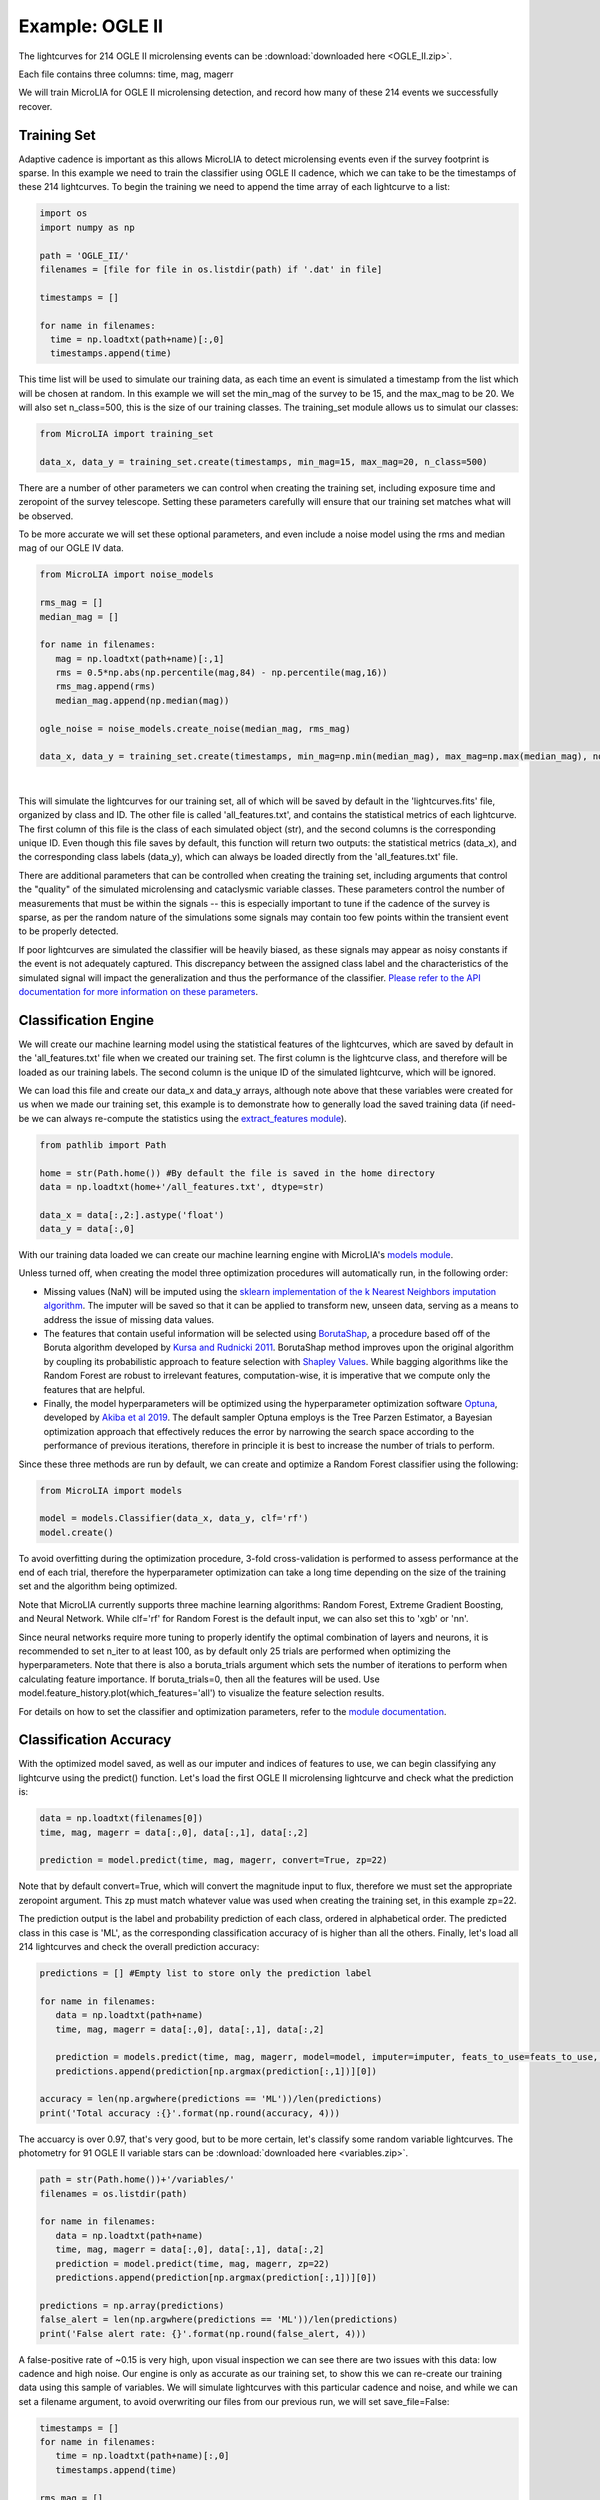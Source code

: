 .. _Examples:

Example: OGLE II
==================
The lightcurves for 214 OGLE II microlensing events can be :download:`downloaded here <OGLE_II.zip>`.

Each file contains three columns: time, mag, magerr

We will train MicroLIA for OGLE II microlensing detection, and record how many of these 214 events we successfully recover.

Training Set
-----------
Adaptive cadence is important as this allows MicroLIA to detect microlensing events even if the survey footprint is sparse. In this example we need to train the classifier using OGLE II cadence, which we can take to be the timestamps of these 214 lightcurves. To begin the training we need to append the time array of each lightcurve to a list:

.. code-block:: python

    import os
    import numpy as np

    path = 'OGLE_II/' 
    filenames = [file for file in os.listdir(path) if '.dat' in file]

    timestamps = []

    for name in filenames:
      time = np.loadtxt(path+name)[:,0]
      timestamps.append(time)


This time list will be used to simulate our training data, as each time an event is simulated a timestamp from the list which will be chosen at random. In this example we will set the min_mag of the survey to be 15, and the max_mag to be 20. We will also set n_class=500, this is the size of our training classes. The training_set module allows us to simulat our classes:

.. code-block:: python

   from MicroLIA import training_set

   data_x, data_y = training_set.create(timestamps, min_mag=15, max_mag=20, n_class=500)


There are a number of other parameters we can control when creating the training set, including exposure time and zeropoint of the survey telescope. Setting these parameters carefully will ensure that our training set matches what will be observed. 

To be more accurate we will set these optional parameters, and even include a noise model using the rms and median mag of our OGLE IV data.

.. code-block:: python

   from MicroLIA import noise_models

   rms_mag = []
   median_mag = []

   for name in filenames:
      mag = np.loadtxt(path+name)[:,1]
      rms = 0.5*np.abs(np.percentile(mag,84) - np.percentile(mag,16))
      rms_mag.append(rms)
      median_mag.append(np.median(mag))

   ogle_noise = noise_models.create_noise(median_mag, rms_mag)

   data_x, data_y = training_set.create(timestamps, min_mag=np.min(median_mag), max_mag=np.max(median_mag), noise=ogle_noise, zp=22, exptime=30, n_class=1000)

.. figure:: _static/simulation.jpg
    :align: center
|
This will simulate the lightcurves for our training set, all of which will be saved by default in the 'lightcurves.fits' file, organized by class and ID. The other file is called 'all_features.txt', and contains the statistical metrics of each lightcurve. The first column of this file is the class of each simulated object (str), and the second columns is the corresponding unique ID. Even though this file saves by default, this function will return two outputs: the statistical metrics (data_x), and the corresponding class labels (data_y), which can always be loaded directly from the 'all_features.txt' file.

There are additional parameters that can be controlled when creating the training set, including arguments that control the "quality" of the simulated microlensing and cataclysmic variable classes. These parameters control the number of measurements that must be within the signals -- this is especially important to tune if the cadence of the survey is sparse, as per the random nature of the simulations some signals may contain too few points within the transient event to be properly detected. 

If poor lightcurves are simulated the classifier will be heavily biased, as these signals may appear as noisy constants if the event is not adequately captured. This discrepancy between the assigned class label and the characteristics of the simulated signal will impact the generalization and thus the performance of the classifier. `Please refer to the API documentation for more information on these parameters <https://microlia.readthedocs.io/en/latest/autoapi/MicroLIA/training_set/index.html>`_.


Classification Engine
-----------
We will create our machine learning model using the statistical features of the lightcurves, which are saved by default in the 'all_features.txt' file when we created our training set. The first column is the lightcurve class, and therefore will be loaded as our training labels. The second column is the unique ID of the simulated lightcurve, which will be ignored. 

We can load this file and create our data_x and data_y arrays, although note above that these variables were created for us when we made our training set, this example is to demonstrate how to generally load the saved training data (if need-be we can always re-compute the statistics using the `extract_features module <https://microlia.readthedocs.io/en/latest/autoapi/MicroLIA/extract_features/index.html>`_).

.. code-block:: python
   
   from pathlib import Path

   home = str(Path.home()) #By default the file is saved in the home directory
   data = np.loadtxt(home+'/all_features.txt', dtype=str)

   data_x = data[:,2:].astype('float')
   data_y = data[:,0]
   
With our training data loaded we can create our machine learning engine with MicroLIA's `models module <https://microlia.readthedocs.io/en/latest/autoapi/MicroLIA/models/index.html>`_.

Unless turned off, when creating the model three optimization procedures will automatically run, in the following order:

-  Missing values (NaN) will be imputed using the `sklearn implementation of the k Nearest Neighbors imputation algorithm <https://scikit-learn.org/stable/modules/generated/sklearn.impute.KNNImputer.html>`_. The imputer will be saved so that it can be applied to transform new, unseen data, serving as a means to address the issue of missing data values. 

-  The features that contain useful information will be selected using `BorutaShap <https://zenodo.org/record/4247618>`_, a procedure based off of the Boruta algorithm developed by `Kursa and Rudnicki 2011 <https://arxiv.org/pdf/1106.5112.pdf>`_. BorutaShap method improves upon the original algorithm by coupling its probabilistic approach to feature selection with `Shapley Values <https://christophm.github.io/interpretable-ml-book/shapley.html>`_. While bagging algorithms like the Random Forest are robust to irrelevant features, computation-wise, it is imperative that we compute only the features that are helpful.

-  Finally, the model hyperparameters will be optimized using the hyperparameter optimization software `Optuna <https://optuna.org/>`_, developed by `Akiba et al 2019 <https://arxiv.org/abs/1907.10902>`_. The default sampler Optuna employs is the Tree Parzen Estimator, a Bayesian optimization approach that effectively reduces the error by narrowing the search space according to the performance of previous iterations, therefore in principle it is best to increase the number of trials to perform.

Since these three methods are run by default, we can create and optimize a Random Forest classifier using the following:

.. code-block:: python

   from MicroLIA import models

   model = models.Classifier(data_x, data_y, clf='rf')
   model.create()

To avoid overfitting during the optimization procedure, 3-fold cross-validation is performed to assess performance at the end of each trial, therefore the hyperparameter optimization can take a long time depending on the size of the training set and the algorithm being optimized. 

Note that MicroLIA currently supports three machine learning algorithms: Random Forest, Extreme Gradient Boosting, and Neural Network. While clf='rf' for Random Forest is the default input, we can also set this to 'xgb' or 'nn'. 

Since neural networks require more tuning to properly identify the optimal combination of layers and neurons, it is recommended to set n_iter to at least 100, as by default only 25 trials are performed when optimizing the hyperparameters. Note that there is also a boruta_trials argument which sets the number of iterations to perform when calculating feature importance. If boruta_trials=0, then all the features will be used. Use model.feature_history.plot(which_features='all') to visualize the feature selection results.

For details on how to set the classifier and optimization parameters, refer to the `module documentation <https://microlia.readthedocs.io/en/latest/autoapi/MicroLIA/models/index.html#MicroLIA.models.create>`_.


Classification Accuracy
-----------
With the optimized model saved, as well as our imputer and indices of features to use, we can begin classifying any lightcurve using the predict() function. Let's load the first OGLE II microlensing lightcurve and check what the prediction is:

.. code-block:: python

   data = np.loadtxt(filenames[0])
   time, mag, magerr = data[:,0], data[:,1], data[:,2]

   prediction = model.predict(time, mag, magerr, convert=True, zp=22)

Note that by default convert=True, which will convert the magnitude input to flux, therefore we must set the appropriate zeropoint argument. This zp must match whatever value was used when creating the training set, in this example zp=22. 

The prediction output is the label and probability prediction of each class, ordered in alphabetical order. The predicted class in this case is 'ML', as the corresponding classification accuracy of is higher than all the others. Finally, let's load all 214 lightcurves and check the overall prediction accuracy:

.. code-block:: python

   predictions = [] #Empty list to store only the prediction label

   for name in filenames:
      data = np.loadtxt(path+name)
      time, mag, magerr = data[:,0], data[:,1], data[:,2]

      prediction = models.predict(time, mag, magerr, model=model, imputer=imputer, feats_to_use=feats_to_use, convert=True, zp=22)
      predictions.append(prediction[np.argmax(prediction[:,1])][0])

   accuracy = len(np.argwhere(predictions == 'ML'))/len(predictions)
   print('Total accuracy :{}'.format(np.round(accuracy, 4)))

The accuarcy is over 0.97, that's very good, but to be more certain, let's classify some random variable lightcurves. The photometry for 91 OGLE II variable stars can be :download:`downloaded here <variables.zip>`. 

.. code-block:: python

   path = str(Path.home())+'/variables/'
   filenames = os.listdir(path)

   for name in filenames:
      data = np.loadtxt(path+name)
      time, mag, magerr = data[:,0], data[:,1], data[:,2]
      prediction = model.predict(time, mag, magerr, zp=22)
      predictions.append(prediction[np.argmax(prediction[:,1])][0])

   predictions = np.array(predictions)
   false_alert = len(np.argwhere(predictions == 'ML'))/len(predictions)
   print('False alert rate: {}'.format(np.round(false_alert, 4)))

A false-positive rate of ~0.15 is very high, upon visual inspection we can see there are two issues with this data: low cadence and high noise. Our engine is only as accurate as our training set, to show this we can re-create our training data using this sample of variables. We will simulate lightcurves with this particular cadence and noise, and while we can set a filename argument, to avoid overwriting our files from our previous run, we will set save_file=False:

.. code-block:: python

   timestamps = []
   for name in filenames:
      time = np.loadtxt(path+name)[:,0]
      timestamps.append(time)

   rms_mag = []
   median_mag = []

   for name in filenames:
      mag = np.loadtxt(path+name)[:,1]
      rms = 0.5*np.abs(np.percentile(mag,84) - np.percentile(mag,16))
      rms_mag.append(rms)
      median_mag.append(np.median(mag))

   ogle_noise = noise_models.create_noise(median_mag, rms_mag)

   data_x, data_y = training_set.create(timestamps, min_mag=np.min(median_mag), 
         max_mag=np.max(median_mag), noise=ogle_noise, zp=22, 
         exptime=30, n_class=1000, save_file=False)

Finally, we will create a new model and re-predict the class of these variables:

.. code-block:: python
   
   new_model = models.classifier(data_x, data_y, optimize=False, n_iter=1)
   new_model.create()

   predictions=[]
   for name in filenames:
      data = np.loadtxt(path+name)
      time, mag, magerr = data[:,0], data[:,1], data[:,2]
      prediction = new_model.predict(time, mag, magerr, zp=22)

      predictions.append(prediction[np.argmax(prediction[:,1])][0])

   predictions = np.array(predictions)
   false_alert = len(np.argwhere(predictions == 'ML'))/len(predictions)
   print('False alert rate: {}'.format(np.round(false_alert, 4)))

The false-positive rate in this instance is ~0.03, very nice! But what if we now predict the class of the original 214 microlensing lightcurves? This new model was tuned using the variable lightcurves, so we would expect the accuracy to drop. After classifying these 214 lightcurves with this new model, only 0.63 were classified as microlensing -- better than random, but quite a ways from our initial 0.97 prediction accuracy!

The best course of action is to re-create the training set using the timestamps and noise from the 214 microlensing and the 91 variable lightcurves. With this larger OGLE II sample we will more accurately capture the survey conditions. Sure enough, upon creating a new model with this new training data, the microlensing accuracy went back up to 0.96, and the false-alert rate among variables went back down to 0.03.

IMPORTANT: It is imperative to remember always that the accuracy of the classifier depends on the accuracy of the training set. Tuning the parameters carefully when creating the training data is important, as is the need for a large sample of real data if available.

Saving & Loading Models
-----------
Once a model is created we can save it with the save attribute, which can save the model, imputer, and feats_to_use. Unless a path argument is specified, the files are saved to a folder in the local home directory, which will print upon saving. 

.. code-block:: python

   model.save()

To use the model in the future:

.. code-block:: python
   
   model = models.classifier(data_x, data_y)
   model.load()

The load() attribute also takes an optional path argument, as by default it will look for the data in local home directory as well. Once loaded, the model object will contain the attributes that were saved

.. code-block:: python"

   print(model.model)
   print(model.imputer)
   print(model.feats_to_use)

With these attributes set, we can run model.predict(), or any of the visualization methods described below.

Data Visualization
-----------
The training set consists of only simulated lightcurves, to see the accuracy breakdown we can create a confusion matrix using the built-in function in the models module. By default the matrix displays mean accuracy after 10-fold cross-validation, but this can be controlled with the k_fold parameter:

.. code-block:: python

   model.plot_conf_matrix(k_fold=3)

We can also plot a two-dimensional t-SNE projection, which requires only the dataset. To properly visualize the feature space when using the eucledian distance metric, we will set norm=True so as to min-max normalize all the features:

.. code-block:: python

   model.plot_tsne(norm=True)


It would be nice to include the parameter space of the real OGLE II microlensing lightcurves, to visualize how representative of real data our training set is. To include these in the t-SNE projection we will save the statistics of the OGLE II lightcurves and append them to the data_x array. As for the label, we will label these 'OGLE ML' and will append to the data_y array. See following example.

Important Note
-----------
To re-iterate the importance of finely tuning the creation of the training data, see the code below used to construct a "basic" and a "better" training set, and compare the parameter space of the simulated microlensing lightcurves with the real OGLE II events. This feature visualization is performed using MicroLIA.models.classifier.plot_tsne. If the parameters of our simulations and the true events inhabit the same parameter space, then this would indicate that our simulations are characteristic of what would be new, unseen data. 


.. code-block:: python

   import os
   import numpy as np 
   from MicroLIA import training_set, models, noise_models
   from MicroLIA.extract_features import extract_all

   #Save the filename of the 214 lightcurves (.dat extension)
   path = '/Users/daniel/Desktop/Backups/OGLE_II/'
   filenames = [file for file in os.listdir(path) if '.dat' in file]

   #Load each file and append timestamps
   timestamps = []
   for name in filenames:
     timestamps.append(np.loadtxt(path+name)[:,0])

   #Calculate rms vs median mag for noise model
   rms_mag = []
   median_mag = []
   for name in filenames:
     mag = np.loadtxt(path+name)[:,1]
     rms = 0.5*np.abs(np.percentile(mag,84) - np.percentile(mag,16))

     rms_mag.append(rms)
     median_mag.append(np.median(mag))

   #Create noise model using MicroLIA.noise_models.create_noise()
   ogle_noise = noise_models.create_noise(median_mag, rms_mag)

   #Create basic training set using timestamps only, each class simulated 214 times
   data_x, data_y = training_set.create(timestamps, n_class=len(filenames))

   #Index for only microlensing for better tSNE projection 
   index = np.where(data_y == 'ML')[0]

   #Create better training set using noise model and zp, exp time, & min/max mag.
   data_x_better, data_y_better = training_set.create(timestamps, min_mag=np.min(median_mag), max_mag=np.max(median_mag), noise=ogle_noise, zp=22, exptime=30, n_class=len(filenames), save_file=False)
   
   #Add word "BETTER" to the labels 
   data_y_better = [label+'_BETTER' for label in data_y_better]

   #Combine data of basic and better training sets
   data_x = np.concatenate((data_x[index], data_x_better[index]))
   data_y = np.r_[data_y[index], data_y_better[index]]

   #Construct data_x for OGLE II microlensing events
   #Can extract features manually using MicroLIA.extract_features.extract_all()
   ogle_data_x=[]
   ogle_data_y=[]

   for name in filenames:
     data = np.loadtxt(path+name)
     time, mag, magerr = data[:,0], data[:,1], data[:,2]
     stats = extract_all(time, mag, magerr, zp=22)

     ogle_data_x.append(stats)
     ogle_data_y.append('OGLE ML')

   ogle_data_x = np.array(ogle_data_x)
   ogle_data_y = np.array(ogle_data_y)

   #Combine data again
   x = np.concatenate((data_x, ogle_data_x))
   y = np.r_[data_y, ogle_data_y]

   #Create model object
   model = models.classifier(x, y)

   #Call plot_tsne attribute
   model.plot_tsne()


.. figure:: _static/tsne_214.png
    :align: center
|

In the above example n_class was set to 214 for both simulations, so as to match the number of true samples that we have. Given the randommness of the simulations, it is not surprising to see regions of no feature overlap. If we create new training sets with a higher n_class argument, we will more generally capture the microlensing parameter space and we would expect the OGLE microlensing to be completely encapsulated by the larger sample.

If we run above code again with n_class=1000, the feature space looks like this:

.. figure:: _static/tsne_1000.png
    :align: center
|

Unlike simulations, real data can be messy and difficult to properly preprocess. If you notice a lot of misclassifications, it would be because the simulations don't reflect the real data; therefore it is good to double check by visualizing the high-dimensional feature space of our simulated and target lightcurves.
